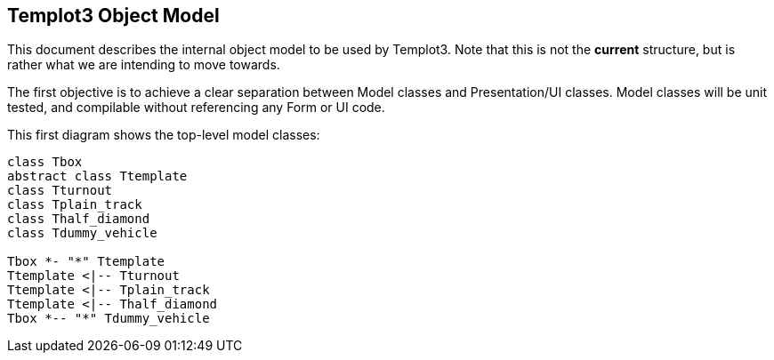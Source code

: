 == Templot3 Object Model

This document describes the internal object model to be used by Templot3. 
Note that this is not the *current* structure, but is rather what we are 
intending to move towards.

The first objective is to achieve a clear separation between Model classes and 
Presentation/UI classes. Model classes will be unit tested, and compilable without
referencing any Form or UI code.

This first diagram shows the top-level model classes:

[plantuml, diagram-classes, png]
....
class Tbox
abstract class Ttemplate
class Tturnout
class Tplain_track
class Thalf_diamond
class Tdummy_vehicle

Tbox *- "*" Ttemplate
Ttemplate <|-- Tturnout
Ttemplate <|-- Tplain_track
Ttemplate <|-- Thalf_diamond
Tbox *-- "*" Tdummy_vehicle
....

